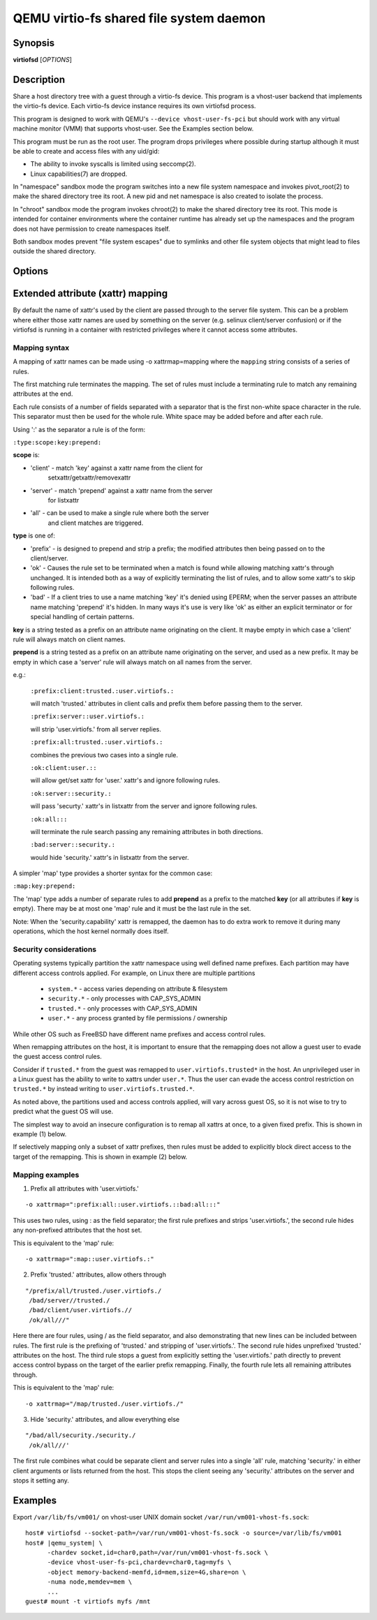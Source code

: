 QEMU virtio-fs shared file system daemon
========================================

Synopsis
--------

**virtiofsd** [*OPTIONS*]

Description
-----------

Share a host directory tree with a guest through a virtio-fs device.  This
program is a vhost-user backend that implements the virtio-fs device.  Each
virtio-fs device instance requires its own virtiofsd process.

This program is designed to work with QEMU's ``--device vhost-user-fs-pci``
but should work with any virtual machine monitor (VMM) that supports
vhost-user.  See the Examples section below.

This program must be run as the root user.  The program drops privileges where
possible during startup although it must be able to create and access files
with any uid/gid:

* The ability to invoke syscalls is limited using seccomp(2).
* Linux capabilities(7) are dropped.

In "namespace" sandbox mode the program switches into a new file system
namespace and invokes pivot_root(2) to make the shared directory tree its root.
A new pid and net namespace is also created to isolate the process.

In "chroot" sandbox mode the program invokes chroot(2) to make the shared
directory tree its root. This mode is intended for container environments where
the container runtime has already set up the namespaces and the program does
not have permission to create namespaces itself.

Both sandbox modes prevent "file system escapes" due to symlinks and other file
system objects that might lead to files outside the shared directory.

Options
-------

.. program:: virtiofsd

.. option:: -h, --help

  Print help.

.. option:: -V, --version

  Print version.

.. option:: -d

  Enable debug output.

.. option:: --syslog

  Print log messages to syslog instead of stderr.

.. option:: -o OPTION

  * debug -
    Enable debug output.

  * flock|no_flock -
    Enable/disable flock.  The default is ``no_flock``.

  * modcaps=CAPLIST
    Modify the list of capabilities allowed; CAPLIST is a colon separated
    list of capabilities, each preceded by either + or -, e.g.
    ''+sys_admin:-chown''.

  * log_level=LEVEL -
    Print only log messages matching LEVEL or more severe.  LEVEL is one of
    ``err``, ``warn``, ``info``, or ``debug``.  The default is ``info``.

  * posix_lock|no_posix_lock -
    Enable/disable remote POSIX locks.  The default is ``no_posix_lock``.

  * readdirplus|no_readdirplus -
    Enable/disable readdirplus.  The default is ``readdirplus``.

  * sandbox=namespace|chroot -
    Sandbox mode:
    - namespace: Create mount, pid, and net namespaces and pivot_root(2) into
    the shared directory.
    - chroot: chroot(2) into shared directory (use in containers).
    The default is "namespace".

  * source=PATH -
    Share host directory tree located at PATH.  This option is required.

  * timeout=TIMEOUT -
    I/O timeout in seconds.  The default depends on cache= option.

  * writeback|no_writeback -
    Enable/disable writeback cache. The cache allows the FUSE client to buffer
    and merge write requests.  The default is ``no_writeback``.

  * xattr|no_xattr -
    Enable/disable extended attributes (xattr) on files and directories.  The
    default is ``no_xattr``.

.. option:: --socket-path=PATH

  Listen on vhost-user UNIX domain socket at PATH.

.. option:: --socket-group=GROUP

  Set the vhost-user UNIX domain socket gid to GROUP.

.. option:: --fd=FDNUM

  Accept connections from vhost-user UNIX domain socket file descriptor FDNUM.
  The file descriptor must already be listening for connections.

.. option:: --thread-pool-size=NUM

  Restrict the number of worker threads per request queue to NUM.  The default
  is 64.

.. option:: --cache=none|auto|always

  Select the desired trade-off between coherency and performance.  ``none``
  forbids the FUSE client from caching to achieve best coherency at the cost of
  performance.  ``auto`` acts similar to NFS with a 1 second metadata cache
  timeout.  ``always`` sets a long cache lifetime at the expense of coherency.
  The default is ``auto``.

Extended attribute (xattr) mapping
----------------------------------

By default the name of xattr's used by the client are passed through to the server
file system.  This can be a problem where either those xattr names are used
by something on the server (e.g. selinux client/server confusion) or if the
virtiofsd is running in a container with restricted privileges where it cannot
access some attributes.

Mapping syntax
~~~~~~~~~~~~~~

A mapping of xattr names can be made using -o xattrmap=mapping where the ``mapping``
string consists of a series of rules.

The first matching rule terminates the mapping.
The set of rules must include a terminating rule to match any remaining attributes
at the end.

Each rule consists of a number of fields separated with a separator that is the
first non-white space character in the rule.  This separator must then be used
for the whole rule.
White space may be added before and after each rule.

Using ':' as the separator a rule is of the form:

``:type:scope:key:prepend:``

**scope** is:

- 'client' - match 'key' against a xattr name from the client for
             setxattr/getxattr/removexattr
- 'server' - match 'prepend' against a xattr name from the server
             for listxattr
- 'all' - can be used to make a single rule where both the server
          and client matches are triggered.

**type** is one of:

- 'prefix' - is designed to prepend and strip a prefix;  the modified
  attributes then being passed on to the client/server.

- 'ok' - Causes the rule set to be terminated when a match is found
  while allowing matching xattr's through unchanged.
  It is intended both as a way of explicitly terminating
  the list of rules, and to allow some xattr's to skip following rules.

- 'bad' - If a client tries to use a name matching 'key' it's
  denied using EPERM; when the server passes an attribute
  name matching 'prepend' it's hidden.  In many ways it's use is very like
  'ok' as either an explicit terminator or for special handling of certain
  patterns.

**key** is a string tested as a prefix on an attribute name originating
on the client.  It maybe empty in which case a 'client' rule
will always match on client names.

**prepend** is a string tested as a prefix on an attribute name originating
on the server, and used as a new prefix.  It may be empty
in which case a 'server' rule will always match on all names from
the server.

e.g.:

  ``:prefix:client:trusted.:user.virtiofs.:``

  will match 'trusted.' attributes in client calls and prefix them before
  passing them to the server.

  ``:prefix:server::user.virtiofs.:``

  will strip 'user.virtiofs.' from all server replies.

  ``:prefix:all:trusted.:user.virtiofs.:``

  combines the previous two cases into a single rule.

  ``:ok:client:user.::``

  will allow get/set xattr for 'user.' xattr's and ignore
  following rules.

  ``:ok:server::security.:``

  will pass 'securty.' xattr's in listxattr from the server
  and ignore following rules.

  ``:ok:all:::``

  will terminate the rule search passing any remaining attributes
  in both directions.

  ``:bad:server::security.:``

  would hide 'security.' xattr's in listxattr from the server.

A simpler 'map' type provides a shorter syntax for the common case:

``:map:key:prepend:``

The 'map' type adds a number of separate rules to add **prepend** as a prefix
to the matched **key** (or all attributes if **key** is empty).
There may be at most one 'map' rule and it must be the last rule in the set.

Note: When the 'security.capability' xattr is remapped, the daemon has to do
extra work to remove it during many operations, which the host kernel normally
does itself.

Security considerations
~~~~~~~~~~~~~~~~~~~~~~~

Operating systems typically partition the xattr namespace using
well defined name prefixes. Each partition may have different
access controls applied. For example, on Linux there are multiple
partitions

 * ``system.*`` - access varies depending on attribute & filesystem
 * ``security.*`` - only processes with CAP_SYS_ADMIN
 * ``trusted.*`` - only processes with CAP_SYS_ADMIN
 * ``user.*`` - any process granted by file permissions / ownership

While other OS such as FreeBSD have different name prefixes
and access control rules.

When remapping attributes on the host, it is important to
ensure that the remapping does not allow a guest user to
evade the guest access control rules.

Consider if ``trusted.*`` from the guest was remapped to
``user.virtiofs.trusted*`` in the host. An unprivileged
user in a Linux guest has the ability to write to xattrs
under ``user.*``. Thus the user can evade the access
control restriction on ``trusted.*`` by instead writing
to ``user.virtiofs.trusted.*``.

As noted above, the partitions used and access controls
applied, will vary across guest OS, so it is not wise to
try to predict what the guest OS will use.

The simplest way to avoid an insecure configuration is
to remap all xattrs at once, to a given fixed prefix.
This is shown in example (1) below.

If selectively mapping only a subset of xattr prefixes,
then rules must be added to explicitly block direct
access to the target of the remapping. This is shown
in example (2) below.

Mapping examples
~~~~~~~~~~~~~~~~

1) Prefix all attributes with 'user.virtiofs.'

::

 -o xattrmap=":prefix:all::user.virtiofs.::bad:all:::"


This uses two rules, using : as the field separator;
the first rule prefixes and strips 'user.virtiofs.',
the second rule hides any non-prefixed attributes that
the host set.

This is equivalent to the 'map' rule:

::

 -o xattrmap=":map::user.virtiofs.:"

2) Prefix 'trusted.' attributes, allow others through

::

   "/prefix/all/trusted./user.virtiofs./
    /bad/server//trusted./
    /bad/client/user.virtiofs.//
    /ok/all///"


Here there are four rules, using / as the field
separator, and also demonstrating that new lines can
be included between rules.
The first rule is the prefixing of 'trusted.' and
stripping of 'user.virtiofs.'.
The second rule hides unprefixed 'trusted.' attributes
on the host.
The third rule stops a guest from explicitly setting
the 'user.virtiofs.' path directly to prevent access
control bypass on the target of the earlier prefix
remapping.
Finally, the fourth rule lets all remaining attributes
through.

This is equivalent to the 'map' rule:

::

 -o xattrmap="/map/trusted./user.virtiofs./"

3) Hide 'security.' attributes, and allow everything else

::

    "/bad/all/security./security./
     /ok/all///'

The first rule combines what could be separate client and server
rules into a single 'all' rule, matching 'security.' in either
client arguments or lists returned from the host.  This stops
the client seeing any 'security.' attributes on the server and
stops it setting any.

Examples
--------

Export ``/var/lib/fs/vm001/`` on vhost-user UNIX domain socket
``/var/run/vm001-vhost-fs.sock``:

.. parsed-literal::

  host# virtiofsd --socket-path=/var/run/vm001-vhost-fs.sock -o source=/var/lib/fs/vm001
  host# |qemu_system| \\
        -chardev socket,id=char0,path=/var/run/vm001-vhost-fs.sock \\
        -device vhost-user-fs-pci,chardev=char0,tag=myfs \\
        -object memory-backend-memfd,id=mem,size=4G,share=on \\
        -numa node,memdev=mem \\
        ...
  guest# mount -t virtiofs myfs /mnt
